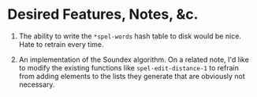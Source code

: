 * Desired Features, Notes, &c.
1. The ability to write the =*spel-words= hash table to disk would be
   nice. Hate to retrain every time.

2. An implementation of the Soundex algorithm. On a related note, I'd
   like to modify the existing functions like =spel-edit-distance-1=
   to refrain from adding elements to the lists they generate that are
   obviously not necessary.
